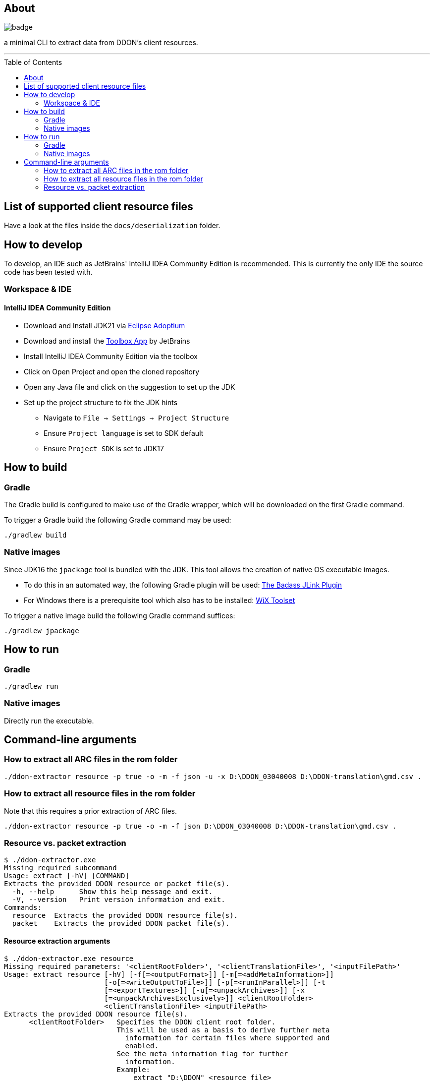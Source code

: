:toc:
:toc-placement!:

== About

image::https://github.com/Sehkah/ddon-extractor/actions/workflows/ci.yml/badge.svg[]

a minimal CLI to extract data from DDON's client resources.

'''

toc::[]

== List of supported client resource files

Have a look at the files inside the `docs/deserialization` folder.

== How to develop

To develop, an IDE such as JetBrains' IntelliJ IDEA Community Edition is recommended.
This is currently the only IDE the source code has been tested with.

=== Workspace & IDE

==== IntelliJ IDEA Community Edition

* Download and Install JDK21 via https://adoptium.net/releases.html[Eclipse Adoptium]
* Download and install the https://www.jetbrains.com/toolbox-app/[Toolbox App] by JetBrains
* Install IntelliJ IDEA Community Edition via the toolbox
* Click on Open Project and open the cloned repository
* Open any Java file and click on the suggestion to set up the JDK
* Set up the project structure to fix the JDK hints
** Navigate to `File -> Settings -> Project Structure`
** Ensure `Project language` is set to SDK default
** Ensure `Project SDK` is set to JDK17

== How to build

=== Gradle

The Gradle build is configured to make use of the Gradle wrapper, which will be downloaded on the first Gradle command.

To trigger a Gradle build the following Gradle command may be used:
....
./gradlew build
....

=== Native images

Since JDK16 the `jpackage` tool is bundled with the JDK.
This tool allows the creation of native OS executable images.

* To do this in an automated way, the following Gradle plugin will be used: https://badass-jlink-plugin.beryx.org/releases/latest/[The Badass JLink Plugin]
* For Windows there is a prerequisite tool which also has to be installed: https://wixtoolset.org/releases/[WiX Toolset]

To trigger a native image build the following Gradle command suffices:
....
./gradlew jpackage
....

== How to run

=== Gradle

....
./gradlew run
....

=== Native images

Directly run the executable.

== Command-line arguments

=== How to extract all ARC files in the rom folder

[source]
----
./ddon-extractor resource -p true -o -m -f json -u -x D:\DDON_03040008 D:\DDON-translation\gmd.csv .
----

=== How to extract all resource files in the rom folder

Note that this requires a prior extraction of ARC files.

[source]
----
./ddon-extractor resource -p true -o -m -f json D:\DDON_03040008 D:\DDON-translation\gmd.csv .
----

=== Resource vs. packet extraction

[source]
----
$ ./ddon-extractor.exe
Missing required subcommand
Usage: extract [-hV] [COMMAND]
Extracts the provided DDON resource or packet file(s).
  -h, --help      Show this help message and exit.
  -V, --version   Print version information and exit.
Commands:
  resource  Extracts the provided DDON resource file(s).
  packet    Extracts the provided DDON packet file(s).
----

==== Resource extraction arguments

[source]
----
$ ./ddon-extractor.exe resource
Missing required parameters: '<clientRootFolder>', '<clientTranslationFile>', '<inputFilePath>'
Usage: extract resource [-hV] [-f[=<outputFormat>]] [-m[=<addMetaInformation>]]
                        [-o[=<writeOutputToFile>]] [-p[=<runInParallel>]] [-t
                        [=<exportTextures>]] [-u[=<unpackArchives>]] [-x
                        [=<unpackArchivesExclusively>]] <clientRootFolder>
                        <clientTranslationFile> <inputFilePath>
Extracts the provided DDON resource file(s).
      <clientRootFolder>   Specifies the DDON client root folder.
                           This will be used as a basis to derive further meta
                             information for certain files where supported and
                             enabled.
                           See the meta information flag for further
                             information.
                           Example:
                               extract "D:\DDON" <resource file>

      <clientTranslationFile>
                           Specifies the DDON client translation file.
                           This will be used to dump messages in both JP and EN.
                           See the meta information flag for further
                             information.
                           Example:
                               extract "D:\DDON" "D:\DDON-translation\gmd.csv"
                             <resource file>

      <inputFilePath>      Specifies the DDON client resource file whose data
                             to extract or a folder to recursively search for
                             such files.
                           The full path starting from the client resource base
                             path must be specified, i.e. from "rom".
                           Example:
                               extract <client resource base path>
                             "game_common\param\enemy_group.emg" will extract
                             the data of the enemy_group.emg resource file.
                               extract <client resource base path>
                             "game_common\param" will extract the data of all
                             resource files found in this path.

  -f, --format[=<outputFormat>]
                           Optionally specify the output format (json, yaml).
                           If omitted the default format is used (json).
                           Example:
                                extract --format=JSON FILE  outputs the data
                             with the JSON format on the console
                                extract --format FILE   outputs the data with
                             the default format on the console"

  -h, --help               Show this help message and exit.
  -m, --meta-information[=<addMetaInformation>]
                           Optionally specify whether to enrich the output with
                             additional meta information (if available).
                           If omitted the default behavior is not to add meta
                             information.

                           For example, if a numeric type has a corresponding
                             (probable) semantic mapping this will be output as
                             additional field.
                           Note that this makes the output more comprehensible
                             at the price of serialization compatibility and
                             accuracy.

  -o=[<writeOutputToFile>] Optionally specify whether to output the extracted
                             data as a file.
                           If omitted the default behavior is to output to
                             console.
                           Example:
                               extract -o FILE outputs the data in a file
                             relative to the current working directory based on
                             the input file name.

  -p, --parallel[=<runInParallel>]
                           Optionally specify whether to run extraction in
                             parallel.
                           If omitted the default behavior is to run in
                             parallel.

                           Turning this off improves legibility of logs and
                             supports debugging.

  -t, --export-textures[=<exportTextures>]
                           Optionally specify whether to export textures as DDS.
                           If omitted the default behavior is to not export
                             textures as DDS.

                           Note that textures will be dumped as JSON or YAML
                             without the data either way.

  -u, --unpack-archives[=<unpackArchives>]
                           Optionally specify whether to unpack .arc files if
                             encountered.
                           If omitted the default behavior is not to unpack
                             archives.

                           For example, if a .arc file is encountered while
                             iterating files the contents of the archive will
                             be written to disk and a descriptive file of the
                             archive will be generated.
                           Note that this can potentially be a memory hog.

  -V, --version            Print version information and exit.
  -x, --unpack-archives-exclusively[=<unpackArchivesExclusively>]
                           Optionally specify whether to ignore all other file
                             types and only unpack .arc files if encountered.
                           Has no effect if specified by itself.
                           If omitted the default behavior is to extract
                             information for other file types as well.

                           For example, if any file type other than .arc is
                             encountered while iterating files they will be
                             ignored.
----

==== Packet extraction arguments

[source]
----
$ ./ddon-extractor.exe packet
Missing required parameters: '<clientRootFolder>', '<inputFilePath>'
Usage: extract packet [-hV] [-f[=<outputFormat>]] [-m[=<addMetaInformation>]]
                      [-o[=<writeOutputToFile>]] [-p[=<runInParallel>]]
                      <clientRootFolder> <inputFilePath>
Extracts the provided DDON packet file(s).
      <clientRootFolder>   Specifies the DDON client resource file path.
                           This will be used as a basis to derive further meta
                             information for certain packet files where
                             supported and enabled.
                           See the meta information flag for further information
                           Example:
                               extract "D:\DDON\nativePC\rom" <resource file>

      <inputFilePath>      Specifies the DDON packet file whose data to extract
                             or a folder to recursively search for such files.
                           The full path must be specified.
                           Example:
                               extract-packet <client resource base path> "D:
                             \packets\C2L_LOGIN_REQ.packet" will extract the
                             data of the C2L_LOGIN_REQ.packet packet file.
                               extract-packet <client resource base path> "D:
                             \packets" will extract the data of all packet
                             files found in this path.

  -f, --format[=<outputFormat>]
                           Optionally specify the output format (json, yaml).
                           If omitted the default format is used (json).
                           Example:
                                extract-packet --format=JSON FILE  outputs the
                             data with the JSON format on the console
                                extract-packet --format FILE   outputs the data
                             with the default format on the console"

  -h, --help               Show this help message and exit.
  -m, --meta-information[=<addMetaInformation>]
                           Optionally specify whether to enrich the output with
                             additional meta information (if available).
                           If omitted the default behavior is not to add meta
                             information.

                           For example, if a numeric type has a corresponding
                             (probable) semantic mapping this will be output as
                             additional field.
                           Note that this makes the output more comprehensible
                             at the price of serialization compatibility and
                             accuracy.

  -o=[<writeOutputToFile>] Optionally specify whether to output the extracted
                             data as a file.
                           If omitted the default behavior is to output to
                             console.
                           Example:
                               extract-packet -o FILE outputs the data in a
                             file relative to the current working directory
                             based on the input file name.

  -p, --parallel[=<runInParallel>]
                           Optionally specify whether to run extraction in
                             parallel.
                           If omitted the default behavior is to run in
                             parallel.

                           Turning this off improves legibility of logs and
                             supports debugging.

  -V, --version            Print version information and exit.
----
